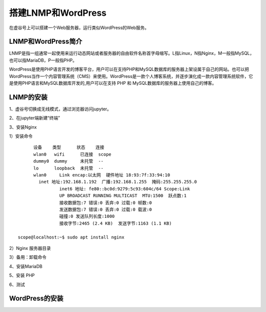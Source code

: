 

搭建LNMP和WordPress
========================================

在虚谷号上可以搭建一个Web服务器，运行类似WordPress的Web服务。

----------------------
LNMP和WordPress简介
----------------------

LNMP是指一组通常一起使用来运行动态网站或者服务器的自由软件名称首字母缩写。L指Linux，N指Nginx，M一般指MySQL，也可以指MariaDB，P一般指PHP。

WordPress是使用PHP语言开发的博客平台，用户可以在支持PHP和MySQL数据库的服务器上架设属于自己的网站。也可以把 WordPress当作一个内容管理系统（CMS）来使用。WordPress是一款个人博客系统，并逐步演化成一款内容管理系统软件，它是使用PHP语言和MySQL数据库开发的,用户可以在支持 PHP 和 MySQL数据库的服务器上使用自己的博客。

-----------------------------
LNMP的安装
-----------------------------

1、虚谷号切换成无线模式，通过浏览器访问jupyter。


2、在jupyter端新建“终端”


3、安装Nginx

1）安装命令

::

	设备    类型      状态    连接     
	wlan0   wifi      已连接  scope 
	dummy0  dummy     未托管  --       
	lo      loopback  未托管  --       
	wlan0     Link encap:以太网  硬件地址 18:93:7f:33:94:10  
          inet 地址:192.168.1.192  广播:192.168.1.255  掩码:255.255.255.0
		  inet6 地址: fe80::bc0d:9279:5c93:604c/64 Scope:Link
		  UP BROADCAST RUNNING MULTICAST  MTU:1500  跃点数:1
		  接收数据包:7 错误:0 丢弃:0 过载:0 帧数:0
		  发送数据包:7 错误:0 丢弃:0 过载:0 载波:0
		  碰撞:0 发送队列长度:1000 
		  接收字节:2465 (2.4 KB)  发送字节:1163 (1.1 KB)

  scope@localhost:~$ sudo apt install nginx

2）Nginx 服务器目录

3）备用：卸载命令


4、安装MariaDB

5、安装 PHP

6、测试

-----------------------------
WordPress的安装
-----------------------------
